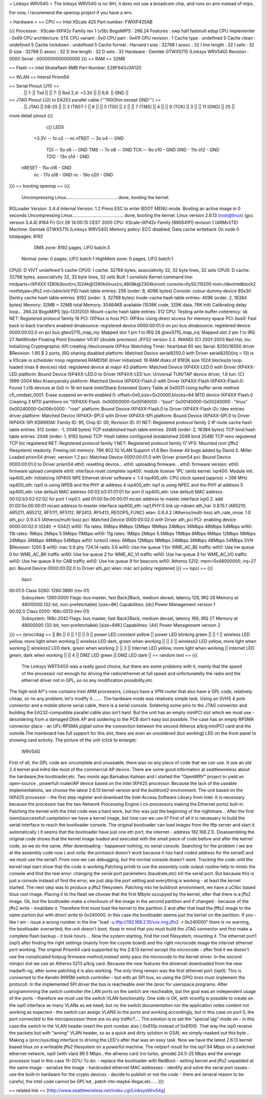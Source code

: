 = Linksys WRV54G =
The linksys WRV54G is no Wrt, it does not use a broadcom chip, and runs on arm instead of mips.

For now, i recommend the openixp project if you have a wrv.

= Hardware =
== CPU ==
Intel XScale 425
Part number: FWIXP425AB

{{{
Processor       : XScale-IXP42x Family rev 1 (v5b)
BogoMIPS        : 266.24
Features        : swp half fastmult edsp
CPU implementer : 0x69
CPU architecture: 5TE
CPU variant     : 0x0
CPU part        : 0x41f
CPU revision    : 1
Cache type      : undefined 5
Cache clean     : undefined 5
Cache lockdown  : undefined 5
Cache format    : Harvard
I size          : 32768
I assoc         : 32
I line length   : 32
I sets          : 32
D size          : 32768
D assoc         : 32
D line length   : 32
D sets          : 32
Hardware        : Gemtek GTWX5715 (Linksys WRV54G)
Revision        : 0000
Serial          : 0000000000000000
}}}
== RAM ==
32MB

== Flash ==
Intel Strataflash 8MB
Part Number: E28F640J3A120

== WLAN ==
Intersil Prism54


== Serial Pinout (J11) ==
 .
 || 1: || Txd ||
 || 7: || Rxd  2,4: +3.3V ||
 || 6,8: || GND ||
== JTAG Pinout (J2) to EA253 parallel cable ('''100Ohm except GND''') ==
 .
 || JTAG ||       DB-25 ||
 || 3 (TRST-) ||           6 ||
 || 5 (TDI) ||           2 ||
 || 7 (TMS) ||           4 ||
 || 9 (TCK) ||           3 ||
 || 11 (GND) ||          25 ||

more detail pinout
{{{
               c[] LED5
       +3.3V -- 1o o2 -- nc
       nTRST -- 3o o4 -- GND
         TDI -- 5o o6 -- GND
         TMS -- 7o o8 -- GND
         TCK -- 9o o10 - GND
         GND - 11o o12 - GND
         TDO - 13o o14 - GND
      nRESET - 15o o16 - GND
          nc - 17o o18 - GND
          nc - 19o o20 - GND
}}}
== booting openixp ==
{{{
 Uncompressing Linux......................................... done, booting the kernel.
RGLoader Version: 2.4.4 Internal Version: 1.2
Press ESC to enter BOOT MENU mode.
Booting an active image in 0 seconds
Uncompressing Linux......................................... done, booting the kernel.
Linux version 2.6.13 (root@linux) (gcc version 3.4.4) #164
Fri Oct 28 14:00:15 CEST 2005
CPU: XScale-IXP42x Family [690541f1] revision 1 (ARMv5TE)
Machine: Gemtek GTWX5715 (Linksys WRV54G)
Memory policy: ECC disabled, Data cache writeback
On node 0 totalpages: 8192
   DMA zone: 8192 pages, LIFO batch:3
  Normal zone: 0 pages, LIFO batch:1
  HighMem zone: 0 pages, LIFO batch:1
CPU0: D VIVT undefined 5 cache
CPU0: I cache: 32768 bytes, associativity 32, 32 byte lines, 32 sets
CPU0: D cache: 32768 bytes, associativity 32, 32 byte lines, 32 sets
Built 1 zonelists
Kernel command line: mtdparts=IXP4XX:1280k(boot)ro,1024k@1280k(linux)ro,4608k@2304k(root) console=ttyS0,115200 root=/dev/mtdblock2 rootfstype=jffs2 init=/sbin/init
PID hash table entries: 256 (order: 8, 4096 bytes)
Console: colour dummy device 80x30
Dentry cache hash table entries: 8192 (order: 3, 32768 bytes)
Inode-cache hash table entries: 4096 (order: 2, 16384 bytes)
Memory: 32MB = 32MB total Memory: 30464KB available (1538K code, 329K data, 76K init)
Calibrating delay loop... 266.24 BogoMIPS (lpj=1331200)
Mount-cache hash table entries: 512
CPU: Testing write buffer coherency: ok
NET: Registered protocol family 16
PCI: IXP4xx is host
PCI: IXP4xx Using direct access for memory space
PCI: bus0: Fast back to back transfers enabled
dmabounce: registered device 0000:00:01.0 on pci bus
dmabounce: registered device 0000:00:02.0 on pci bus
gtwx5715_map_irq: Mapped slot 1 pin 1 to IRQ 28
gtwx5715_map_irq: Mapped slot 2 pin 1 to IRQ 27
NetWinder Floating Point Emulator V0.97 (double precision)
JFFS2 version 2.2. (NAND) (C) 2001-2003 Red Hat, Inc.
Initializing Cryptographic API
creating /dev/console
IXP4xx Watchdog Timer: heartbeat 60 sec
Serial: 8250/16550 driver $Revision: 1.90 $ 2 ports, IRQ sharing disabled
platform: Matched Device serial8250.0 with Driver serial8250(irq = 13) is a XScale
io scheduler noop registered
RAMDISK driver initialized: 16 RAM disks of 8192K size 1024 blocksize
loop: loaded (max 8 devices)
nbd: registered device at major 43
platform: Matched Device IXP4XX-LED.0 with Driver IXP4XX-LED
platform: Bound Device IXP4XX-LED.0 to Driver IXP4XX-LED
tun: Universal TUN/TAP device driver, 1.6 tun: (C) 1999-2004 Max Krasnyansky
platform: Matched Device IXP4XX-Flash.0 with Driver IXP4XX-Flash
IXP4XX-Flash.0: Found 1 x16 devices at 0x0 in 16-bit bank
Intel/Sharp Extended Query Table at 0x0031
Using buffer write method cfi_cmdset_0001: Erase suspend on write enabled 0: offset=0x0,size=0x20000,blocks=64
MTD device IXP4XX-Flash.0
Creating 3 MTD partitions on "IXP4XX-Flash.
0x00000000-0x00140000 : "boot"
0x00140000-0x00240000 : "linux"
0x00240000-0x006c0000 : "root"
platform: Bound Device IXP4XX-Flash.0 to Driver IXP4XX-Flash
i2c /dev entries driver
platform: Matched Device IXP4XX-SPI.0 with Driver IXP4XX-SPI
platform: Bound Device IXP4XX-SPI.0 to Driver IXP4XX-SPI
KS8995M: Family ID: 95, Chip ID: 00, Revision ID: 01
NET: Registered protocol family 2
IP route cache hash table entries: 512 (order: -1, 2048 bytes)
TCP established hash table entries: 2048 (order: 2, 16384 bytes)
TCP bind hash table entries: 2048 (order: 1, 8192 bytes)
TCP: Hash tables configured (established 2048 bind 2048)
TCP reno registered TCP bic registered
NET: Registered protocol family 1
NET: Registered protocol family 17
VFS: Mounted root (jffs2 filesystem) readonly.
Freeing init memory: 76K
802.1Q VLAN Support v1.8 Ben Greear All bugs added by David S. Miller
Loaded prism54 driver, version 1.2
pci: Matched Device 0000:00:01.0 with Driver prism54
pci: Bound Device 0000:00:01.0 to Driver prism54
eth0: resetting device... eth0: uploading firmware... eth0: firmware version: eth0: firmware upload complete eth0: interface reset complete
ixp400: module license 'IPL' taints kernel.
ixp400: Module init.
ixp400_eth: Initializing IXP400 NPE Ethernet driver software v. 1.4
ixp400_eth: CPU clock speed (approx) = 266 MHz
ixp400_eth: ixp0 is using NPEB and the PHY at address 4
ixp400_eth: ixp1 is using NPEC and the PHY at address 5
ixp400_eth: Use default MAC address 00:02:b3:01:01:01 for port 0
ixp400_eth: Use default MAC address 00:02:b3:02:02:02 for port 1
ixp0.1: add 01:00:5e:00:00:01 mcast address to master interface
ixp0.2: add 01:00:5e:00:00:01 mcast address to master interface
ixp400_eth: ixp1,PHY:5 link up->down
ath_hal: 0.9.15.1 (AR5210, AR5211, AR5212, RF5111, RF5112, RF2413, RF5413, REGOPS_FUNC)
wlan: 0.8.4.2 (Atheros/multi-bss) ath_rate_onoe: 1.0 ath_pci: 0.9.4.5 (Atheros/multi-bss)
pci: Matched Device 0000:00:02.0 with Driver
ath_pci PCI: enabling device 0000:00:02.0 (0340 -> 0342)
wifi0: 11a rates: 6Mbps 9Mbps 12Mbps 18Mbps 24Mbps 36Mbps 48Mbps 54Mbps
wifi0: 11b rates: 1Mbps 2Mbps 5.5Mbps 11Mbps
wifi0: 11g rates: 1Mbps 2Mbps 5.5Mbps 11Mbps 6Mbps 9Mbps 12Mbps 18Mbps 24Mbps 36Mbps 48Mbps 54Mbps
wifi0: turboG rates: 6Mbps 12Mbps 18Mbps 24Mbps 36Mbps 48Mbps 54Mbps
SVN $Revision: 1200 $
wifi0: mac 5.9 phy 724.14 radio 3.6
wifi0: Use hw queue 1 for WME_AC_BE traffic
wifi0: Use hw queue 0 for WME_AC_BK traffic
wifi0: Use hw queue 2 for WME_AC_VI traffic
wifi0: Use hw queue 3 for WME_AC_VO traffic
wifi0: Use hw queue 8 for CAB traffic
wifi0: Use hw queue 9 for beacons
wifi0: Atheros 5212: mem=0x48000000, irq=27
pci: Bound Device 0000:00:02.0 to Driver
ath_pci wlan: mac acl policy registered
}}}
== lspci ==
{{{
 lspci:
00:01.0 Class 0280: 1260:3890 (rev 01)
   Subsystem: 1260:0000
   Flags: bus master, fast Back2Back, medium devsel, latency 128, IRQ 28
   Memory at 48010000 (32-bit, non-prefetchable) [size=8K]
   Capabilities: [dc] Power Management version 1
00:02.0 Class 0200: 168c:0013 (rev 01)
  Subsystem: 168c:2042
  Flags: bus master, fast Back2Back, medium devsel, latency 168, IRQ 27
  Memory at 48000000 (32-bit, non-prefetchable) [size=64K]
  Capabilities: [44] Power Management version 2
}}}
== /proc/diag ==
|| Bit ||         0 ||   1 ||
|| 0 ||         power LED constant yellow ||    power LED blinking green ||
|| 1 ||         wireless LED yellow, more light when working ||         wireless LED dark, green when working ||
|| 2 ||         wireless2 LED yellow, more light when working ||        wireless2 LED dark, green when working ||
|| 3 ||         Internet LED yellow, more light when working ||         Internet LED green, dark when working ||
|| 4 ||         DMZ LED green ||        DMZ LED dark ||
== random text ==
{{{
 The Linksys WRT54GS was a really good choice, but there are some problems with it, mainly that the speed of the processor not enough for driving the radio/ethernet at full speed and unfortunatelly the radio and the ethernet driver not in GPL, so no any modification possibility,etc.
The high-end AP's now contains Intel ARM processors,  Linksys have a VPN router that also have a GPL code, relatively cheap, so no any problem, let's modify it........
The hardware mods was relatively simple task. Using an SVHS 4 pole connector and a mobile phone serial cable, there is a serial console. Soldering some pins to the JTAG connector and building the EA232-compatible parallel cable also isn't hard. But the unit has an empty miniPCI slot which we must use - desoldering from a damaged Dlink AP and soldering to the PCB don't easy but possible. The case has an empty RPSMA connector place - an UFL-RPSMA pigtail solve the connection between the second Atheros a/b/g miniPCI card and the outside.The mainboard has full support for this slot, there are even an unsoldered (but working) LED on the front panel to showing card activity. The picture of the unit (click to enlarge):
  WRV54G
First of all, the GPL code are uncomplete and unuseable, there was no any piece of code that we can use. It use an old 2.4 kernel and initrd like most of the commercial AP device. There are some good information at seattlewireless about the hardware,the bootloader,etc. Two monts ago Barnabas Kalman and I started the "OpenWRV" project to yield an open-source , powerfull router/AP device based on the Intel IXP425 processor. Because the lack of the useable implementations, we choose the latest 2.6.13 kernel version and the buildroot2 environment. The unit based on the IXP425 processor - the first step register and download the  Intel Access Software Library from Intel. It is necessary because the processor has the two Network Processing Engine ( co-processors making the Ethernet ports) bult-in. Patching the kernel with the Intel code was a hard work, but this was just the beginning of the nightmare...
After the first (semi)successfull compilation we have a kernel image, but how can we use it? First of all it is necessary to build the serial interface to reach the bootloader console. The original bootloader can load images from the tftp server and start it automatically ( it seems that the bootloader have just one eth port, the internet - address 192.168.2.1). Disassembling the original code shows that the kernel image loaded and executed with the small piece of code before and after the kernel code, so we do the same. After downloading - happened nothing, no serial console. Searching for the problem ( we are at the assembly code now ) and voila: the printascii doesn't work because it has hard coded address for the serial0 and we must use the serial1. From now we can debugging, but the normal console doesn't work. Tracking the code until the kernel real start show that the code is working.Patching printk to use the assembly code output routine help to mimic the console and find the real error: changing the serial port parameters (baudrate,etc) kill the serial port. But because this is just a console instead of find the error, we just skip the port setting and everything is working - at least the kernel started.
The next step was to produce a jffs2 filesystem. Patching into he buildroot environment, we have a uClibc based linux root image. Placing it to the flash we choose that the first Mbyte occupyed by the kernel, after that there is a jffs2 image. Ok, but the bootloader make a checksum of the image in the second partition  and if changed  - because of the jffs2 write - invalidate it. Therefore first must load the kernel to the partition 2 and after that load the jfffs2 image to the same partion but with direct write to 0x240000. In this case the bootloader seems just the kernel on the partition. If you -like I am - issue a wrong number in the line  "load -u tftp://192.168.2.10/xxx.img.jffs2 -r 0x240000" there is no warning, the bootloader overwrited, the unit doesn't boot. Keep in mind that you must build the JTAG connector and first make a complete flash backup - it took hours....
Now the system starting, find the root filesystem, mounting it. The ethernet port1 (ixp1) after finding the right settings (mainly from the coyote board) and the right microcode image the internet ethernet port working. The original Prism54 card supported by the 2.6.13 kernel except the microcode - after find it we doesn't use the complicated hotpug firmware method,instead simly pass the microcode to the kernel driver. In the second minipci slot we use an Atheros 5213 a/b/g card. Because the new features the driverset downloaded from the new madwifi-ng, after some patching it is also working. The only thing remain was the first ethernet port (ixp0). This is connected to the Kendin 8995M switch controller - but with an SPI bus, so using the GPIO lines must implement the protocoll. In the implemented SPI driver the bus is reacheable over the /proc for userspace programs. After programmining the switch controller the LAN ports on the switch are reacheable, but the goal was an independent usage of the ports - therefore we must use the switch VLAN functionality. One side is OK, with vconfig is possible to create on the ixp0 interface as many VLANs as we need, but no the switch documentation nor the application notes content not working as expected - the switch can assign VLANS to the ports and working accordingly, but in this case on port 5, the port connected to the micropocessor there are no any traffic?.... The solution is to set the "special tag" mode on - in this case the switch in the VLAN header insert the port number also ( 0x810p instead of 0x8100). That way the ixp0 receive the packets but with "wrong" VLAN header, so as a quick and dirty solution in OSAL we simply masked out this byte... Making a /proc/sys/diag interface to driving the LED's after that was an easy task.
Now we have the latest 2.6.13 kernel based linux on a writeable jffs2 filesystem on a powerful machine. The netperf result for the ixp1  94 Mbps on a switched ethernet network, ixp0 (with vlan) 86.5 Mbps , the atheros card (no turbo, gmode)  24.5-25 Mbps and the average processor load in this case 15-20%!
To do:
- replace the bootloader with RedBoot
- setting kernel and jffs2 unpadded at the same image
- serialize the image - hardcoded ethernet MAC addresses
- identify and solve the serial port issues
- use the built-in hardware for the crypto devices
- decide to publish or not the code - there are several reason to be careful, the Intel code cannot be GPL'ed , patch into maybe illegal,etc.....
}}}

== related link ==
[http://www.seattlewireless.net/index.cgi/LinksysWrv54g]
